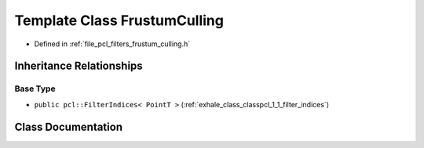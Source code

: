 .. _exhale_class_classpcl_1_1_frustum_culling:

Template Class FrustumCulling
=============================

- Defined in :ref:`file_pcl_filters_frustum_culling.h`


Inheritance Relationships
-------------------------

Base Type
*********

- ``public pcl::FilterIndices< PointT >`` (:ref:`exhale_class_classpcl_1_1_filter_indices`)


Class Documentation
-------------------


.. doxygenclass:: pcl::FrustumCulling
   :members:
   :protected-members:
   :undoc-members: